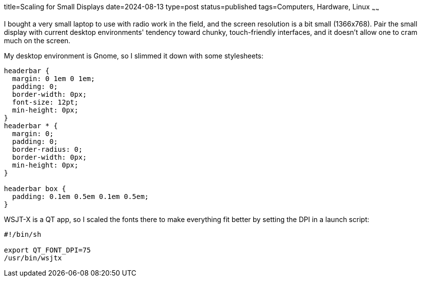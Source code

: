 title=Scaling for Small Displays
date=2024-08-13
type=post
status=published
tags=Computers, Hardware, Linux
~~~~~~

I bought a very small laptop
to use with radio work in the field,
and the screen resolution is a bit small (1366x768).
Pair the small display
with current desktop environments'
tendency toward chunky, touch-friendly interfaces,
and it doesn't allow one to cram much on the screen.

My desktop environment is Gnome,
so I slimmed it down with some stylesheets:
----
headerbar {
  margin: 0 1em 0 1em;
  padding: 0;
  border-width: 0px;
  font-size: 12pt;
  min-height: 0px;
}
headerbar * {
  margin: 0;
  padding: 0;
  border-radius: 0;
  border-width: 0px;
  min-height: 0px;
}

headerbar box {
  padding: 0.1em 0.5em 0.1em 0.5em;
}
----


WSJT-X is a QT app,
so I scaled the fonts
there to make everything fit better by setting the DPI
in a launch script:
----
#!/bin/sh

export QT_FONT_DPI=75
/usr/bin/wsjtx
----

